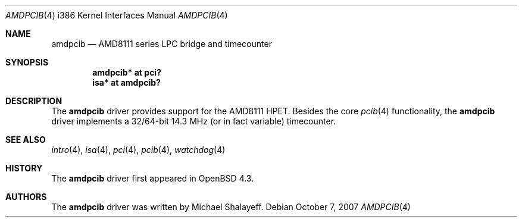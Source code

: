 .\"     $OpenBSD: glxpcib.4,v 1.1 2007/10/07 13:41:48 mbalmer Exp $
.\"
.\" Marc Balmer, 2007. Public Domain.
.\"
.Dd $Mdocdate: October 7 2007 $
.Dt AMDPCIB 4 i386
.Os
.Sh NAME
.Nm amdpcib
.Nd AMD8111 series LPC bridge and timecounter
.Sh SYNOPSIS
.Cd "amdpcib* at pci?"
.Cd "isa* at amdpcib?"
.Sh DESCRIPTION
The
.Nm
driver provides support for the AMD8111 HPET.
Besides the core
.Xr pcib 4
functionality, the
.Nm
driver implements a 32/64-bit 14.3 MHz (or in fact variable) timecounter.
.Sh SEE ALSO
.Xr intro 4 ,
.Xr isa 4 ,
.Xr pci 4 ,
.Xr pcib 4 ,
.Xr watchdog 4
.Sh HISTORY
The
.Nm
driver first appeared in
.Ox 4.3 .
.Sh AUTHORS
The
.Nm
driver was written by Michael Shalayeff.
